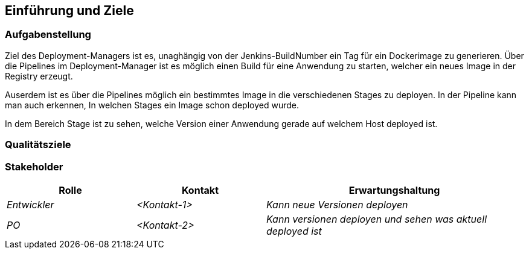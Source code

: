 [[section-introduction-and-goals]]
==	Einführung und Ziele



=== Aufgabenstellung
Ziel des Deployment-Managers ist es, unaghängig von der Jenkins-BuildNumber ein Tag für ein Dockerimage zu generieren.
Über die Pipelines im Deployment-Manager ist es möglich einen Build für eine Anwendung zu starten, welcher ein neues Image in der Registry erzeugt.

Auserdem ist es über die Pipelines möglich ein bestimmtes Image in die verschiedenen Stages zu deployen.
In der Pipeline kann man auch erkennen, In welchen Stages ein Image schon deployed wurde.

In dem Bereich Stage ist zu sehen, welche Version einer Anwendung gerade auf welchem Host deployed ist.


=== Qualitätsziele



=== Stakeholder



[cols="1,1,2" options="header"]
|===
|Rolle |Kontakt |Erwartungshaltung
| _Entwickler_ | _<Kontakt-1>_ | _Kann neue Versionen deployen_
| _PO_ | _<Kontakt-2>_ | _Kann versionen deployen und sehen was aktuell deployed ist_
|===
